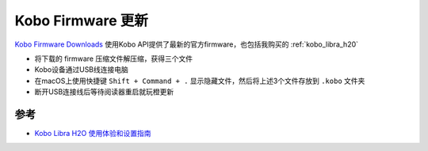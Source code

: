 .. _kobo_firmware_upgrade:

========================
Kobo Firmware 更新
========================

`Kobo Firmware Downloads <https://pgaskin.net/KoboStuff/kobofirmware.html>`_ 使用Kobo API提供了最新的官方firmware，也包括我购买的 :ref:`kobo_libra_h20`

- 将下载的 firmware 压缩文件解压缩，获得三个文件
- Kobo设备通过USB线连接电脑
- 在macOS上使用快捷键 ``Shift + Command + .`` 显示隐藏文件，然后将上述3个文件存放到 ``.kobo`` 文件夹
- 断开USB连接线后等待阅读器重启就玩橙更新

参考
======

- `Kobo Libra H2O 使用体验和设置指南 <https://sspai.com/post/78528#!#>`_
